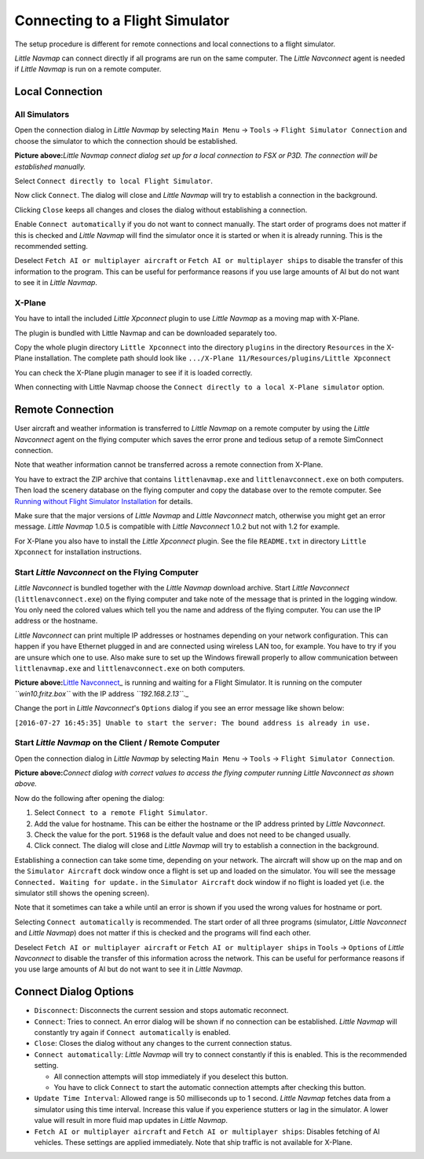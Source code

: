 .. _connecting-to-a-flight-simulator:

|Flight Simulator Connection| Connecting to a Flight Simulator
--------------------------------------------------------------

The setup procedure is different for remote connections and local
connections to a flight simulator.

*Little Navmap* can connect directly if all programs are run on the same
computer. The *Little Navconnect* agent is needed if *Little Navmap* is
run on a remote computer.

Local Connection
~~~~~~~~~~~~~~~~

All Simulators
^^^^^^^^^^^^^^

Open the connection dialog in *Little Navmap* by selecting ``Main Menu``
-> ``Tools`` -> ``Flight Simulator Connection`` and choose the simulator
to which the connection should be established.

|Little Navmap Connect Dialog|

**Picture above:**\ *Little Navmap connect dialog set up for a local
connection to FSX or P3D. The connection will be established manually.*

Select ``Connect directly to local Flight Simulator``.

Now click ``Connect``. The dialog will close and *Little Navmap* will
try to establish a connection in the background.

Clicking ``Close`` keeps all changes and closes the dialog without
establishing a connection.

Enable ``Connect automatically`` if you do not want to connect manually.
The start order of programs does not matter if this is checked and
*Little Navmap* will find the simulator once it is started or when it is
already running. This is the recommended setting.

Deselect ``Fetch AI or multiplayer aircraft`` or
``Fetch AI or multiplayer ships`` to disable the transfer of this
information to the program. This can be useful for performance reasons
if you use large amounts of AI but do not want to see it in *Little
Navmap*.

X-Plane
^^^^^^^

You have to intall the included *Little Xpconnect* plugin to use *Little
Navmap* as a moving map with X-Plane.

The plugin is bundled with Little Navmap and can be downloaded
separately too.

Copy the whole plugin directory ``Little Xpconnect`` into the directory
``plugins`` in the directory ``Resources`` in the X-Plane installation.
The complete path should look like
``.../X-Plane 11/Resources/plugins/Little Xpconnect``

You can check the X-Plane plugin manager to see if it is loaded
correctly.

When connecting with Little Navmap choose the
``Connect directly to a local X-Plane simulator`` option.

Remote Connection
~~~~~~~~~~~~~~~~~

User aircraft and weather information is transferred to *Little Navmap*
on a remote computer by using the *Little Navconnect* agent on the
flying computer which saves the error prone and tedious setup of a
remote SimConnect connection.

Note that weather information cannot be transferred across a remote
connection from X-Plane.

You have to extract the ZIP archive that contains ``littlenavmap.exe``
and ``littlenavconnect.exe`` on both computers. Then load the scenery
database on the flying computer and copy the database over to the remote
computer. See `Running without Flight Simulator
Installation <RUNNOSIM.html>`__ for details.

Make sure that the major versions of *Little Navmap* and *Little
Navconnect* match, otherwise you might get an error message. *Little
Navmap* 1.0.5 is compatible with *Little Navconnect* 1.0.2 but not with
1.2 for example.

For X-Plane you also have to install the *Little Xpconnect* plugin. See
the file ``README.txt`` in directory ``Little Xpconnect`` for
installation instructions.

.. _connect-start-navconnect:

Start *Little Navconnect* on the Flying Computer
^^^^^^^^^^^^^^^^^^^^^^^^^^^^^^^^^^^^^^^^^^^^^^^^

*Little Navconnect* is bundled together with the *Little Navmap*
download archive. Start *Little Navconnect* (``littlenavconnect.exe``)
on the flying computer and take note of the message that is printed in
the logging window. You only need the colored values which tell you the
name and address of the flying computer. You can use the IP address or
the hostname.

*Little Navconnect* can print multiple IP addresses or hostnames
depending on your network configuration. This can happen if you have
Ethernet plugged in and are connected using wireless LAN too, for
example. You have to try if you are unsure which one to use. Also make
sure to set up the Windows firewall properly to allow communication
between ``littlenavmap.exe`` and ``littlenavconnect.exe`` on both
computers.

|Little Navconnect|

**Picture above:**\ `Little
Navconnect <https://albar965.github.io/littlenavconnect.html>`__\ \_ is
running and waiting for a Flight Simulator. It is running on the
computer *``win10.fritz.box``* with the IP address *``192.168.2.13``*.\_

Change the port in *Little Navconnect*'s ``Options`` dialog if you see
an error message like shown below:

``[2016-07-27 16:45:35] Unable to start the server: The bound address is already in use.``

.. _connect-start-navmap:

Start *Little Navmap* on the Client / Remote Computer
^^^^^^^^^^^^^^^^^^^^^^^^^^^^^^^^^^^^^^^^^^^^^^^^^^^^^

Open the connection dialog in *Little Navmap* by selecting ``Main Menu``
-> ``Tools`` -> ``Flight Simulator Connection``. |Little Navmap Connect
Dialog|

**Picture above:**\ *Connect dialog with correct values to access the
flying computer running Little Navconnect as shown above.*

Now do the following after opening the dialog:

#. Select ``Connect to a remote Flight Simulator``.
#. Add the value for hostname. This can be either the hostname or the IP
   address printed by *Little Navconnect*.
#. Check the value for the port. ``51968`` is the default value and does
   not need to be changed usually.
#. Click connect. The dialog will close and *Little Navmap* will try to
   establish a connection in the background.

Establishing a connection can take some time, depending on your network.
The aircraft will show up on the map and on the ``Simulator Aircraft``
dock window once a flight is set up and loaded on the simulator. You
will see the message ``Connected. Waiting for update.`` in the
``Simulator Aircraft`` dock window if no flight is loaded yet (i.e. the
simulator still shows the opening screen).

Note that it sometimes can take a while until an error is shown if you
used the wrong values for hostname or port.

Selecting ``Connect automatically`` is recommended. The start order of
all three programs (simulator, *Little Navconnect* and *Little Navmap*)
does not matter if this is checked and the programs will find each
other.

Deselect ``Fetch AI or multiplayer aircraft`` or
``Fetch AI or multiplayer ships`` in ``Tools`` -> ``Options`` of *Little
Navconnect* to disable the transfer of this information across the
network. This can be useful for performance reasons if you use large
amounts of AI but do not want to see it in *Little Navmap*.

.. _options:

Connect Dialog Options
~~~~~~~~~~~~~~~~~~~~~~

-  ``Disconnect``: Disconnects the current session and stops automatic
   reconnect.
-  ``Connect``: Tries to connect. An error dialog will be shown if no
   connection can be established. *Little Navmap* will constantly try
   again if ``Connect automatically`` is enabled.
-  ``Close``: Closes the dialog without any changes to the current
   connection status.
-  ``Connect automatically``: *Little Navmap* will try to connect
   constantly if this is enabled. This is the recommended setting.

   -  All connection attempts will stop immediately if you deselect this
      button.
   -  You have to click ``Connect`` to start the automatic connection
      attempts after checking this button.

-  ``Update Time Interval``: Allowed range is 50 milliseconds up to 1
   second. *Little Navmap* fetches data from a simulator using this time
   interval. Increase this value if you experience stutters or lag in
   the simulator. A lower value will result in more fluid map updates in
   *Little Navmap*.
-  ``Fetch AI or multiplayer aircraft`` and
   ``Fetch AI or multiplayer ships``: Disables fetching of AI vehicles.
   These settings are applied immediately. Note that ship traffic is not
   available for X-Plane.

.. |Flight Simulator Connection| image:: ../images/icon_network.png
.. |Little Navmap Connect Dialog| image:: ../images/connectlocal.jpg
.. |Little Navconnect| image:: ../images/littlenavconnect.jpg
.. |Little Navmap Connect Dialog| image:: ../images/connect.jpg

